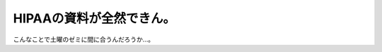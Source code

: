 HIPAAの資料が全然できん。
=========================

こんなことで土曜のゼミに間に合うんだろうか…。








.. author:: default
.. categories:: life,security
.. tags::
.. comments::
